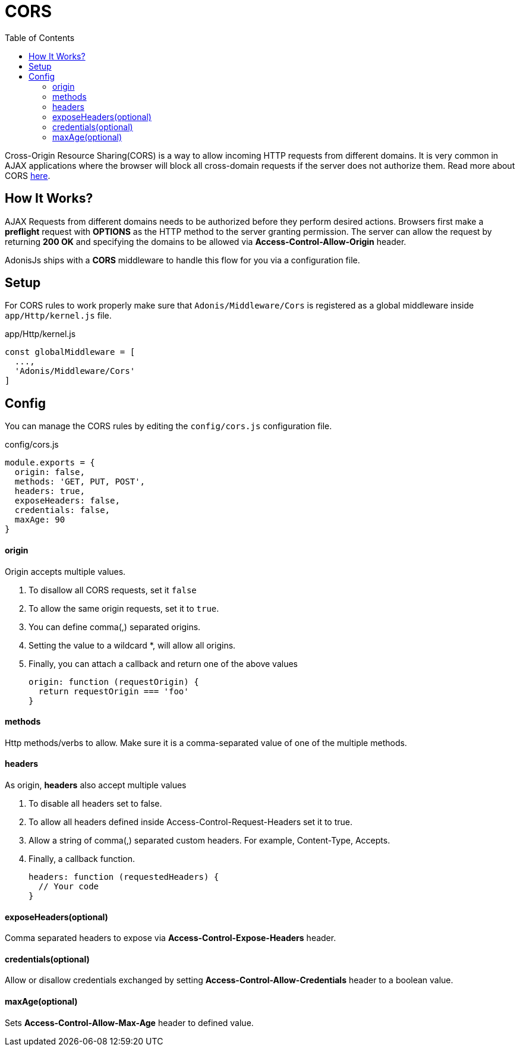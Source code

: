 :toc:
:linkattrs:

= CORS

Cross-Origin Resource Sharing(CORS) is a way to allow incoming HTTP requests from different domains. It is very common in AJAX applications where the browser will block all cross-domain requests if the server does not authorize them. Read more about CORS link:https://developer.mozilla.org/en-US/docs/Web/HTTP/Access_control_CORS[here, window="_blank"].

== How It Works?
AJAX Requests from different domains needs to be authorized before they perform desired actions. Browsers first make a *preflight* request with *OPTIONS* as the HTTP method to the server granting permission. The server can allow the request by returning *200 OK* and specifying the domains to be allowed via *Access-Control-Allow-Origin* header.

AdonisJs ships with a *CORS* middleware to handle this flow for you via a configuration file.

== Setup
For CORS rules to work properly make sure that `Adonis/Middleware/Cors` is registered as a global middleware inside `app/Http/kernel.js` file.

.app/Http/kernel.js
[source, javascript]
----
const globalMiddleware = [
  ...,
  'Adonis/Middleware/Cors'
]
----

== Config
You can manage the CORS rules by editing the `config/cors.js` configuration file.

.config/cors.js
[source, javascript]
----
module.exports = {
  origin: false,
  methods: 'GET, PUT, POST',
  headers: true,
  exposeHeaders: false,
  credentials: false,
  maxAge: 90
}
----

==== origin
Origin accepts multiple values.

1. To disallow all CORS requests, set it `false`
2. To allow the same origin requests, set it to `true`.
3. You can define comma(,) separated origins.
4. Setting the value to a wildcard *, will allow all origins.
5. Finally, you can attach a callback and return one of the above values
+
[source, javascript]
----
origin: function (requestOrigin) {
  return requestOrigin === 'foo'
}
----

==== methods
Http methods/verbs to allow. Make sure it is a comma-separated value of one of the multiple methods.

==== headers
As origin, *headers* also accept multiple values

1. To disable all headers set to false.
2. To allow all headers defined inside Access-Control-Request-Headers set it to true.
3. Allow a string of comma(,) separated custom headers. For example, Content-Type, Accepts.
4. Finally, a callback function.
+
[source, javascript]
----
headers: function (requestedHeaders) {
  // Your code
}
----

==== exposeHeaders(optional)
Comma separated headers to expose via *Access-Control-Expose-Headers* header.

==== credentials(optional)
Allow or disallow credentials exchanged by setting *Access-Control-Allow-Credentials* header to a boolean value.

==== maxAge(optional)
Sets *Access-Control-Allow-Max-Age* header to defined value.
